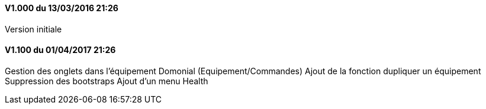 ==== V1.000 du 13/03/2016 21:26
Version initiale

==== V1.100 du 01/04/2017 21:26
Gestion des onglets dans l'équipement Domonial (Equipement/Commandes)
Ajout de la fonction dupliquer un équipement
Suppression des bootstraps
Ajout d'un menu Health